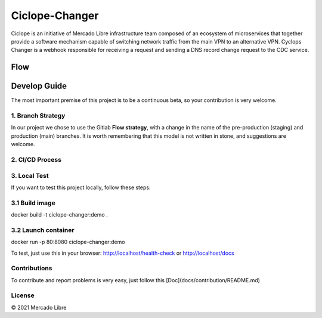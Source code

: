 Ciclope-Changer
###############

.. image:: https://github.com/moquintanilha/ciclope-changer/workflows/CI/badge.svg
    :target: https://github.com/moquintanilha/ciclope-changer/actions?workflow=CI

.. image:: assets/img.png

Ciclope is an initiative of Mercado Libre infrastructure team composed of an ecosystem of microservices that together provide a software mechanism capable of switching network traffic from the main VPN to an alternative VPN.
Cyclops Changer is a webhook responsible for receiving a request and sending a DNS record change request to the CDC service.

Flow
****
.. image:: assets/flow-img.png

Develop Guide
*************
The most important premise of this project is to be a continuous beta, so your contribution is very welcome.

1. Branch Strategy
==================

In our project we chose to use the Gitlab **Flow strategy**, with a change in the name of the pre-production (staging) and production (main) branches.
It is worth remembering that this model is not written in stone, and suggestions are welcome.

.. image:: assets/branch-strategy-img.png

2. CI/CD Process
================

.. image:: assets/pipelines-img.png

3. Local Test
=============

If you want to test this project locally, follow these steps:

3.1 Build image
===============

.. code-block:: python
docker build -t ciclope-changer:demo .


3.2 Launch container
====================

.. code-block:: python
docker run -p 80:8080 ciclope-changer:demo

.. note::

To test, just use this in your browser: http://localhost/health-check or http://localhost/docs

Contributions
=============

To contribute and report problems is very easy, just follow this [Doc](docs/contribution/README.md)

License
=======

© 2021 Mercado Libre

